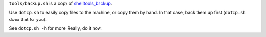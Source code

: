 ``tools/backup.sh`` is a copy of shelltools_backup_.

Use ``dotcp.sh`` to easily copy files to the machine, or copy them by hand.
In that case, back them up first (``dotcp.sh`` does that for you).

See ``dotcp.sh -h`` for more. Really, do it now.

.. _shelltools_backup: https://github.com/elcorto/shelltools/blob/master/bin/backup.sh
